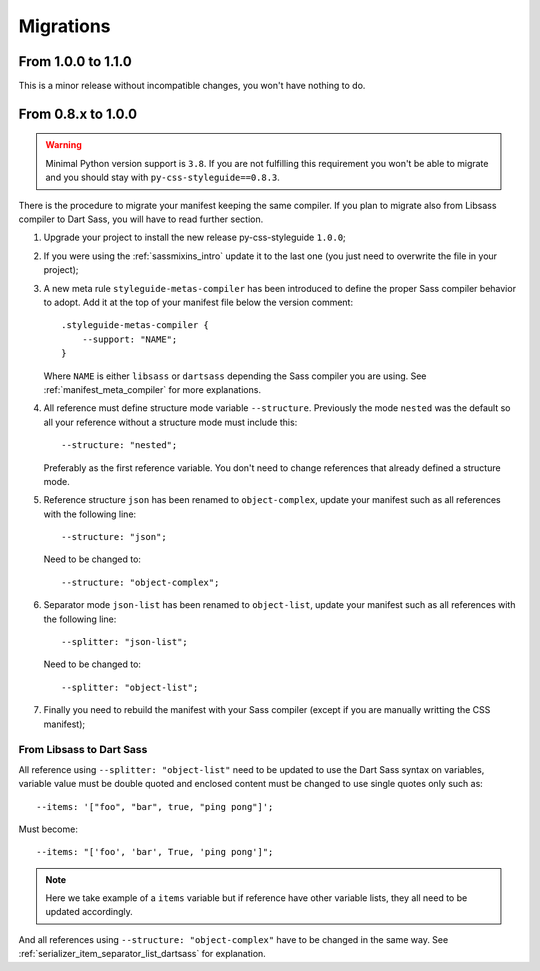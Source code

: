 .. _migrate_intro:

==========
Migrations
==========

From 1.0.0 to 1.1.0
*******************

This is a minor release without incompatible changes, you won't have nothing to do.


From 0.8.x to 1.0.0
*******************

.. Warning::
    Minimal Python version support is ``3.8``. If you are not fulfilling this
    requirement you won't be able to migrate and you should stay with
    ``py-css-styleguide==0.8.3``.

There is the procedure to migrate your manifest keeping the same compiler. If you plan
to migrate also from Libsass compiler to Dart Sass, you will have to read further
section.

#. Upgrade your project to install the new release py-css-styleguide ``1.0.0``;
#. If you were using the :ref:`sassmixins_intro` update it to the last one (you just
   need to overwrite the file in your project);
#. A new meta rule ``styleguide-metas-compiler`` has been introduced to define the
   proper Sass compiler behavior to adopt. Add it at the top of your manifest file
   below the version comment: ::

    .styleguide-metas-compiler {
        --support: "NAME";
    }

   Where ``NAME`` is either ``libsass`` or ``dartsass`` depending the Sass compiler you
   are using. See :ref:`manifest_meta_compiler` for more explanations.
#. All reference must define structure mode variable ``--structure``. Previously the
   mode ``nested`` was the default so all your reference without a structure mode must
   include this: ::

    --structure: "nested";

   Preferably as the first reference variable. You don't need to change references that
   already defined a structure mode.

#. Reference structure ``json`` has been renamed to ``object-complex``, update your
   manifest such as all references with the following line: ::

    --structure: "json";

   Need to be changed to: ::

    --structure: "object-complex";

#. Separator mode ``json-list`` has been renamed to ``object-list``, update your
   manifest such as all references with the following line: ::

    --splitter: "json-list";

   Need to be changed to: ::

    --splitter: "object-list";

#. Finally you need to rebuild the manifest with your Sass compiler (except if you are
   manually writting the CSS manifest);


From Libsass to Dart Sass
-------------------------

All reference using ``--splitter: "object-list"`` need to be updated to use the Dart
Sass syntax on variables, variable value must be double quoted and enclosed content
must be changed to use single quotes only such as: ::

    --items: '["foo", "bar", true, "ping pong"]';

Must become: ::

    --items: "['foo', 'bar', True, 'ping pong']";

.. Note::
    Here we take example of a ``items`` variable but if reference have other variable
    lists, they all need to be updated accordingly.

And all references using ``--structure: "object-complex"`` have to be changed in the
same way. See :ref:`serializer_item_separator_list_dartsass` for explanation.
